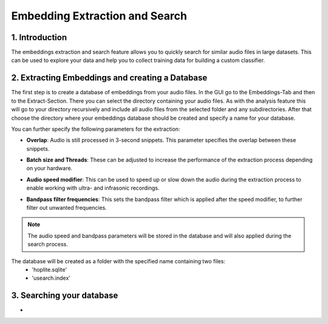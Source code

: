 Embedding Extraction and Search
===============================

1. Introduction 
----------------

The embeddings extraction and search feature allows you to quickly search for similar audio files in large datasets.
This can be used to explore your data and help you to collect training data for building a custom classifier.


2. Extracting Embeddings and creating a Database
-------------------------------------------------

The first step is to create a database of embeddings from your audio files.
In the GUI go to the Embeddings-Tab and then to the Extract-Section. There you can select the directory containing your audio files.
As with the analysis feature this will go to your directory recursively and include all audio files from the selected folder and any subdirectories.
After that choose the directory where your embeddings database should be created and specify a name for your database.

You can further specify the following parameters for the extraction:

- | **Overlap**: Audio is still processed in 3-second snippets. This parameter specifies the overlap between these snippets.
- | **Batch size and Threads**: These can be adjusted to increase the performance of the extraction process depending on your hardware.
- | **Audio speed modifier**:  This can be used to speed up or slow down the audio during the extraction process to enable working with ultra- and infrasonic recordings.
- | **Bandpass filter frequencies**: This sets the bandpass filter which is applied after the speed modifier, to further filter out unwanted frequencies.

.. note::
    The audio speed and bandpass parameters will be stored in the database and will also applied during the search process.

The database will be created as a folder with the specified name containing two files:
    - 'hoplite.sqlite'
    - 'usearch.index'

3. Searching your database
-------------------------------------------------

- 